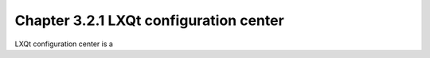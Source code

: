 Chapter 3.2.1 LXQt configuration center
=======================================

LXQt configuration center is a 
